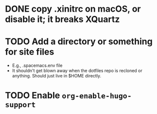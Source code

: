 * DONE copy .xinitrc on macOS, or disable it; it breaks XQuartz
CLOSED: [2021-04-08 Thu 22:37]
* TODO Add a directory or something for site files
- E.g., .spacemacs.env file
- It shouldn't get blown away when the dotfiles repo is recloned or
  anything.  Should just live in $HOME directly.
* TODO Enable ~org-enable-hugo-support~
